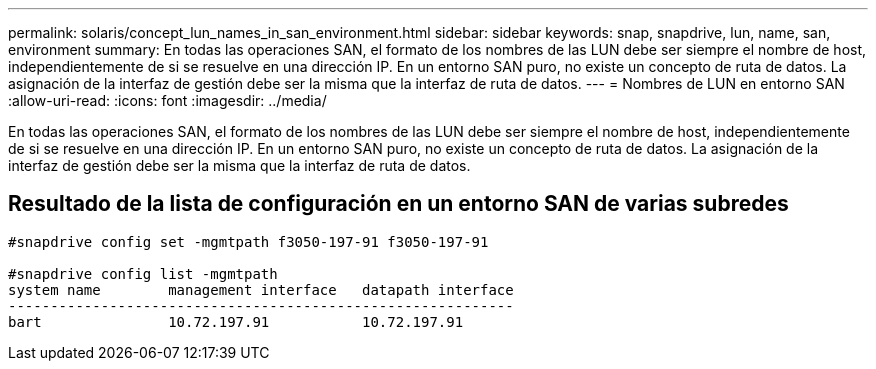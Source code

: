 ---
permalink: solaris/concept_lun_names_in_san_environment.html 
sidebar: sidebar 
keywords: snap, snapdrive, lun, name, san, environment 
summary: En todas las operaciones SAN, el formato de los nombres de las LUN debe ser siempre el nombre de host, independientemente de si se resuelve en una dirección IP. En un entorno SAN puro, no existe un concepto de ruta de datos. La asignación de la interfaz de gestión debe ser la misma que la interfaz de ruta de datos. 
---
= Nombres de LUN en entorno SAN
:allow-uri-read: 
:icons: font
:imagesdir: ../media/


[role="lead"]
En todas las operaciones SAN, el formato de los nombres de las LUN debe ser siempre el nombre de host, independientemente de si se resuelve en una dirección IP. En un entorno SAN puro, no existe un concepto de ruta de datos. La asignación de la interfaz de gestión debe ser la misma que la interfaz de ruta de datos.



== Resultado de la lista de configuración en un entorno SAN de varias subredes

[listing]
----

#snapdrive config set -mgmtpath f3050-197-91 f3050-197-91

#snapdrive config list -mgmtpath
system name        management interface   datapath interface
------------------------------------------------------------
bart               10.72.197.91           10.72.197.91
----